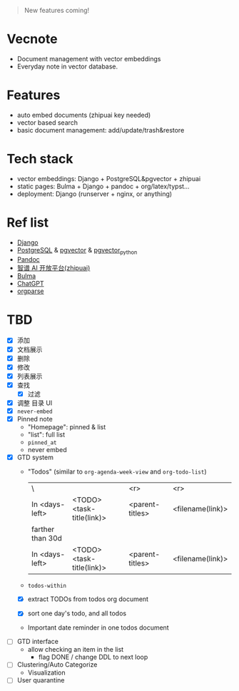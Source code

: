 #+begin_quote
New features coming!
#+end_quote

[[./screenshot.png]]

* Vecnote

- Document management with vector embeddings
- Everyday note in vector database.
  
* Features

- auto embed documents (zhipuai key needed)
- vector based search
- basic document management: add/update/trash&restore

* Tech stack

- vector embeddings: Django + PostgreSQL&pgvector + zhipuai
- static pages: Bulma + Django + pandoc + org/latex/typst...
- deployment: Django (runserver + nginx, or anything)

* Ref list

- [[https://www.djangoproject.com/][Django]]
- [[https://www.postgresql.org/][PostgreSQL]] & [[https://github.com/pgvector/pgvector][pgvector]] & [[https://github.com/pgvector/pgvector-python][pgvector_python]]
- [[https://pandoc.org/][Pandoc]]
- [[https://open.bigmodel.cn/dev/api][智谱 AI 开放平台(zhipuai)]]
- [[https://bulma.io/][Bulma]]
- [[https://chat.openai.com/][ChatGPT]]
- [[https://github.com/karlicoss/orgparse][orgparse]]  

* TBD

- [X] 添加
- [X] 文档展示
- [X] 删除
- [X] 修改
- [X] 列表展示
- [X] 查找
  - [X] 过滤
- [X] 调整 目录 UI
- [X] =never-embed=
- [X] Pinned note
  - "Homepage": pinned & list
  - "list": full list
  - =pinned_at=
  - never embed
- [X] GTD system
  - "Todos" (similar to =org-agenda-week-view= and =org-todo-list=)
    | \                |                           |             <r> |              <r> |
    | In <days-left>   | <TODO> <task-title(link)> | <parent-titles> | <filename(link)> |
    |------------------+---------------------------+-----------------+------------------|
    | farther than 30d |                           |                 |                  |
    |------------------+---------------------------+-----------------+------------------|
    | In <days-left>   | <TODO> <task-title(link)> | <parent-titles> | <filename(link)> |
  - =todos-within=
  - [X] extract TODOs from todos org document
  - [X] sort one day's todo, and all todos
  - Important date reminder in one todos document

- [-] GTD interface
  - allow checking an item in the list
    - flag DONE / change DDL to next loop

- [-] Clustering/Auto Categorize
  - Visualization
- [-] User quarantine
    
